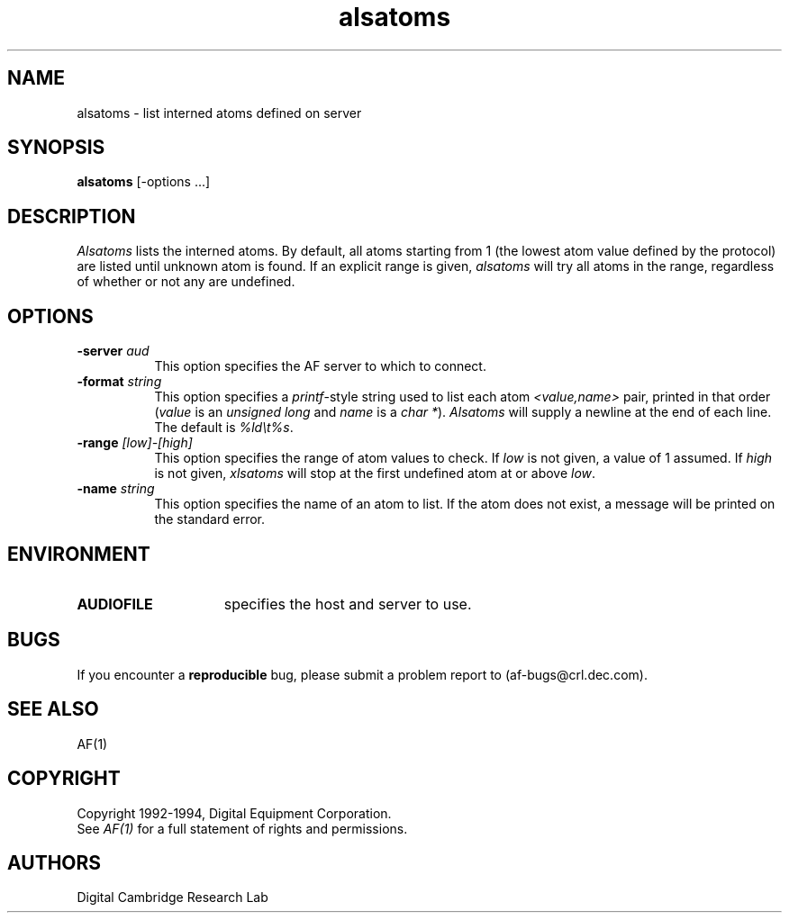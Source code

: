 .TH alsatoms 1 "Release 1"  "AF Version 3"
.SH NAME
alsatoms - list interned atoms defined on server
.SH SYNOPSIS
.B alsatoms
[-options ...]
.SH DESCRIPTION
.I Alsatoms
lists the interned atoms.  By default, all atoms starting from 1 (the lowest
atom value defined by the protocol) are listed until unknown atom is found.
If an explicit range is given, \fIalsatoms\fP will try all atoms in the range,
regardless of whether or not any are undefined.
.SH "OPTIONS"
.PP
.TP 8
.B \-server \fIaud\fP
This option specifies the AF server to which to connect.
.TP 8
.B \-format \fIstring\fP
This option specifies a \fIprintf\fP-style string used to list each atom
\fI<value,name>\fP pair, printed in that order (\fIvalue\fP is an \fIunsigned
long\fP and \fIname\fP is a \fIchar *\fP).  \fIAlsatoms\fP will supply a
newline at the end of each line.  The default is \fI%ld\\t%s\fP.
.TP 8
.B \-range \fI[low]-[high]\fP
This option specifies the range of atom values to check.  If \fIlow\fP is not
given, a value of 1 assumed.  If \fIhigh\fP is not given, \fIxlsatoms\fP will
stop at the first undefined atom at or above \fIlow\fP.
.TP 8
.B \-name \fIstring\fP
This option specifies the name of an atom to list.  If the atom does not 
exist, a message will be printed on the standard error.
.PP
.SH ENVIRONMENT
.TP 15
.B AUDIOFILE
specifies the host and server to use.
.SH BUGS
If you encounter a \fBreproducible\fP bug, please submit a problem report to
(af-bugs@crl.dec.com).
.SH "SEE ALSO"
AF(1)
.SH COPYRIGHT
Copyright 1992-1994, Digital Equipment Corporation.
.br
See \fIAF(1)\fP for a full statement of rights and permissions.
.SH AUTHORS
Digital Cambridge Research Lab
